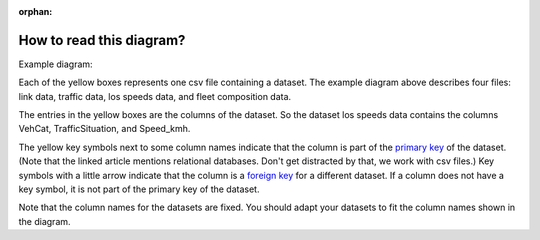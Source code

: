:orphan:

.. _how-to-read-er:

How to read this diagram?
-------------------------

Example diagram:

.. image:: ../diagrams/pm_non_exhaust_berlin_format_data_requirements.png
    :height: 300
    :width: 300

Each of the yellow boxes represents one csv file containing a dataset. The example diagram above
describes four files: link data, traffic data, los speeds data, and fleet composition data.

The entries in the yellow boxes are the columns of the dataset. So the dataset los speeds data
contains the columns VehCat, TrafficSituation, and Speed_kmh.

The yellow key symbols next to some column names indicate that the column is part of the
`primary key <https://www.techopedia.com/definition/5547/primary-key/>`_ of
the dataset. (Note that the linked article mentions relational databases. Don't get distracted by that, we
work with csv files.)
Key symbols with a little arrow indicate that the column is a `foreign key <https://www.techopedia.com/definition/7272/foreign-key>`_
for a different dataset. If a column does not have a key symbol, it is not part of the primary key of the dataset.

Note that the column names for the datasets are fixed. You should adapt your datasets to fit the column
names shown in the diagram.